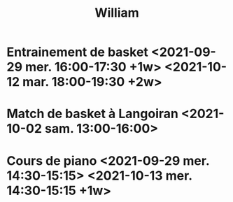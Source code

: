 #+TITLE: William
* Entrainement de basket <2021-09-29 mer. 16:00-17:30  +1w> <2021-10-12 mar. 18:00-19:30 +2w>
* Match de basket à Langoiran <2021-10-02 sam. 13:00-16:00>
* Cours de piano <2021-09-29 mer. 14:30-15:15> <2021-10-13 mer. 14:30-15:15 +1w>
